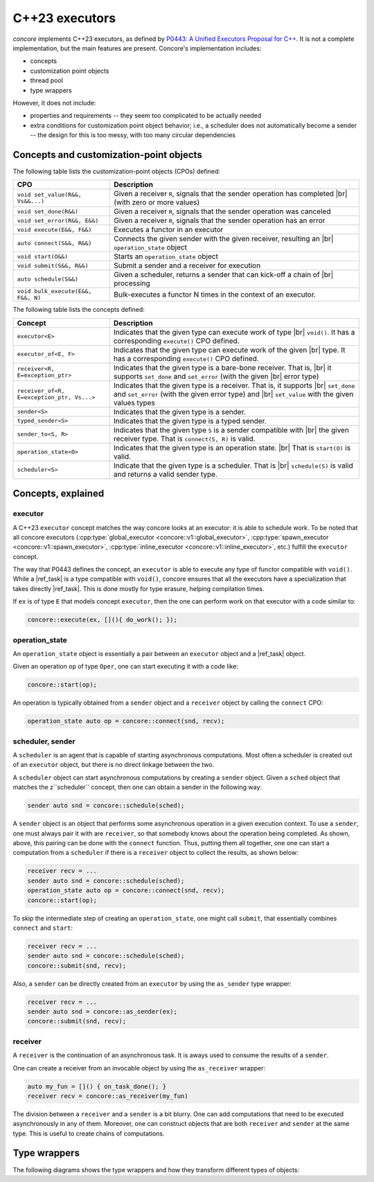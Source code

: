 C++23 executors
===============

.. role:: cpp_code(code)
   :language: C++

.. |br| raw:: html

  <br/>

.. |ref_task| replace:: :cpp:class:`task <concore::v1::task>`


`concore` implements C++23 executors, as defined by `P0443: A Unified Executors Proposal for C++ <http://www.open-std.org/jtc1/sc22/wg21/docs/papers/2020/p0443r14.html>`_. It is not a complete implementation, but the main features are present. Concore's implementation includes:

- concepts
- customization point objects
- thread pool
- type wrappers

However, it does not include:

- properties and requirements -- they seem too complicated to be actually needed
- extra conditions for customization point object behavior; i.e., a scheduler does not automatically become a sender -- the design for this is too messy, with too many circular dependencies


Concepts and customization-point objects
----------------------------------------

.. uml:: 
   
    @startuml
    scale 0.8

    interface connect as "concore::connect"
    interface start as "concore::start"
    interface submit as "concore::submit"
    interface schedule as "concore::schedule"
    interface set_value as "concore::set_value"
    interface set_done as "concore::set_done"
    interface set_error as "concore::set_error"
    interface execute as "concore::execute"
    interface bulk_execute as "concore::bulk_execute"

    agent receiver
    agent receiver_of
    agent operation_state
    agent sender
    agent typed_sender
    agent sender_to
    agent scheduler
    agent executor
    agent executor_of

    skinparam rectangle {
      backgroundColor transparent
      borderColor transparent
    }

    executor -d-> execute
    executor_of -d-> execute

    connect -d-> receiver

    submit -d-> sender_to

    receiver -d-> set_done
    receiver -d-> set_error

    receiver_of -d-> receiver
    receiver_of -d--> set_value

    operation_state -d-> start

    typed_sender -d-> sender

    sender_to -d-> sender
    sender_to -d-> receiver
    sender_to -d-> connect

    scheduler -d-> schedule

    schedule -d-> sender

    connect -d-> operation_state
    connect -d-> sender

    scheduler .d.> executor
    start .d.> executor
    start .d.> executor_of

    execute -[hidden]- bulk_execute


    legend
    <b>Legend</b>
    | <b>Element<b> | <b>Description<b> |
    | circle | customization point object |
    | rectangle | concept |
    | solid arrow | dependency |
    | dotted arrow | logical/assumed dependency |
    endlegend

    @enduml

The following table lists the customization-point objects (CPOs) defined:

==================================  ===========
CPO                                 Description
==================================  ===========
``void set_value(R&&, Vs&&...)``    Given a receiver ``R``, signals that the sender operation has completed |br|
                                    (with zero or more values)
``void set_done(R&&)``              Given a receiver ``R``, signals that the sender operation was canceled
``void set_error(R&&, E&&)``        Given a receiver ``R``, signals that the sender operation has an error
``void execute(E&&, F&&)``          Executes a functor in an executor
``auto connect(S&&, R&&)``          Connects the given sender with the given receiver, resulting an |br|
                                    ``operation_state`` object
``void start(O&&)``                 Starts an ``operation_state`` object
``void submit(S&&, R&&)``           Submit a sender and a receiver for execution
``auto schedule(S&&)``              Given a scheduler, returns a sender that can kick-off a chain of |br|
                                    processing
``void bulk_execute(E&&, F&&, N)``  Bulk-executes a functor N times in the context of an executor.
==================================  ===========


The following table lists the concepts defined:

=========================================== ===========
Concept                                     Description
=========================================== ===========
``executor<E>``                             Indicates that the given type can execute work of type |br|
                                            ``void()``. It has a corresponding ``execute()`` CPO defined.
``executor_of<E, F>``                       Indicates that the given type can execute work of the given |br|
                                            type. It has a corresponding ``execute()`` CPO defined.
``receiver<R, E=exception_ptr>``            Indicates that the given type is a bare-bone receiver. That is, |br|
                                            it supports ``set_done`` and ``set_error`` (with the given |br|
                                            error type)
``receiver_of<R, E=exception_ptr, Vs...>``  Indicates that the given type is a receiver. That is, it supports |br|
                                            ``set_done`` and ``set_error`` (with the given error type) and |br|
                                            ``set_value`` with the given values types
``sender<S>``                               Indicates that the given type is a sender.
``typed_sender<S>``                         Indicates that the given type is a typed sender.
``sender_to<S, R>``                         Indicates that the given type ``S`` is a sender compatible with |br|
                                            the given receiver type. That is ``connect(S, R)`` is valid.
``operation_state<O>``                      Indicates that the given type is an operation state. |br|
                                            That is ``start(O)`` is valid.
``scheduler<S>``                            Indicate that the given type is a scheduler. That is |br|
                                            ``schedule(S)`` is valid and returns a valid sender type.
=========================================== ===========

Concepts, explained
-------------------

executor
^^^^^^^^

A C++23 ``executor`` concept matches the way concore looks at an executor: it is able to schedule work. To be noted that all concore executors (:cpp:type:`global_executor <concore::v1::global_executor>`, :cpp:type:`spawn_executor <concore::v1::spawn_executor>`, :cpp:type:`inline_executor <concore::v1::inline_executor>`, etc.) fulfill the ``executor`` concept.

The way that P0443 defines the concept, an ``executor`` is able to execute any type of functor compatible with ``void()``. While a |ref_task| is a type compatible with ``void()``, concore ensures that all the executors have a specialization that takes directly |ref_task|. This is done mostly for type erasure, helping compilation times.

If ``ex`` is of type ``E`` that models concept ``executor``, then the one can perform work on that executor with a code similar to:

.. code-block:: C++

    concore::execute(ex, [](){ do_work(); });


operation_state
^^^^^^^^^^^^^^^

An ``operation_state`` object is essentially a pair between an ``executor`` object and a |ref_task| object.


Given an operation ``op`` of type ``Oper``, one can start executing it with a code like:

.. code-block:: C++

    concore::start(op);

An operation is typically obtained from a ``sender`` object and a ``receiver`` object by calling the ``connect`` CPO:

.. code-block:: C++

    operation_state auto op = concore::connect(snd, recv);

scheduler, sender
^^^^^^^^^^^^^^^^^

A ``scheduler`` is an agent that is capable of starting asynchronous computations. Most often a scheduler is created out of an ``executor`` object, but there is no direct linkage between the two.

A ``scheduler`` object can start asynchronous computations by creating a ``sender`` object. Given a ``sched`` object that matches the z``scheduler`` concept, then one can obtain a sender in the following way:

.. code-block:: C++

    sender auto snd = concore::schedule(sched);

A ``sender`` object is an object that performs some asynchronous operation in a given execution context. To use a ``sender``, one must always pair it with are ``receiver``, so that somebody knows about the operation being completed. As shown, above, this pairing can be done with the ``connect`` function. Thus, putting them all together, one one can start a computation from a ``scheduler`` if there is a ``receiver`` object to collect the results, as shown below:

.. code-block:: C++

    receiver recv = ...
    sender auto snd = concore::schedule(sched);
    operation_state auto op = concore::connect(snd, recv);
    concore::start(op);


To skip the intermediate step of creating an ``operation_state``, one might call ``submit``, that essentially combines ``connect`` and ``start``:

.. code-block:: C++

    receiver recv = ...
    sender auto snd = concore::schedule(sched);
    concore::submit(snd, recv);

Also, a ``sender`` can be directly created from an ``executor`` by using the ``as_sender`` type wrapper:

.. code-block:: C++

    receiver recv = ...
    sender auto snd = concore::as_sender(ex);
    concore::submit(snd, recv);


receiver
^^^^^^^^

A ``receiver`` is the continuation of an asynchronous task. It is aways used to consume the results of a ``sender``.

One can create a receiver from an invocable object by using the ``as_receiver`` wrapper:

.. code-block:: C++

    auto my_fun = []() { on_task_done(); }
    receiver recv = concore::as_receiver(my_fun)

The division between a ``receiver`` and a ``sender`` is a bit blurry. One can add computations that need to be executed asynchronously in any of them. Moreover, one can construct objects that are both ``receiver`` and ``sender`` at the same type. This is useful to create chains of computations.

Type wrappers
-------------

The following diagrams shows the type wrappers and how they transform different types of objects:

.. uml:: 
   
    @startuml
    scale 0.8

    usecase as_receiver
    usecase as_invocable
    usecase as_operation
    usecase as_sender

    agent receiver
    agent operation_state
    agent sender
    agent executor
    agent "std::invocable" as invocable

    skinparam rectangle {
      backgroundColor transparent
      borderColor transparent
    }

    invocable --> as_receiver
    as_receiver --> receiver

    receiver --> as_invocable
    as_invocable --> invocable

    as_receiver -[hidden]- as_invocable

    executor --> as_operation
    receiver --> as_operation
    as_operation --> operation_state

    executor --> as_sender
    as_sender --> sender

    legend
    <b>Legend</b>
    | <b>Element<b> | <b>Description<b> |
    | rectangle | concept |
    | oval | type wrapper |
    | arrow | input or output of a type wrapper |
    endlegend

    @enduml
